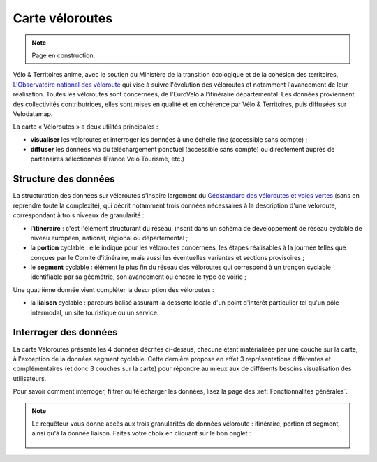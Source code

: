 Carte véloroutes
================

.. note::
    Page en construction.

Vélo & Territoires anime, avec le soutien du Ministère de la transition écologique et de la cohésion des territoires, `L'Observatoire national des véloroute <https://www.velo-territoires.org/observatoires/observatoire-national-des-veloroutes-et-voies-vertes/>`_ qui vise à suivre l'évolution des véloroutes et notamment l'avancement de leur réalisation. Toutes les véloroutes sont concernées, de l'EuroVelo à l'itinéraire départemental. Les données proviennent des collectivités contributrices, elles sont mises en qualité et en cohérence par Vélo & Territoires, puis diffusées sur Velodatamap.

La carte « Véloroutes » a deux utilités principales :

- **visualiser** les véloroutes et interroger les données à une échelle fine (accessible sans compte) ;
- **diffuser** les données via du téléchargement ponctuel (accessible sans compte) ou directement auprès de partenaires sélectionnés (France Vélo Tourisme, etc.)

Structure des données
---------------------
La structuration des données sur véloroutes s'inspire largement du `Géostandard des véloroutes et voies vertes <https://www.velo-territoires.org/politiques-cyclables/data-velo-modeles-donnees/geostandard-veloroutes-voies-vertes/>`_ (sans en reprendre toute la complexité), qui décrit notamment trois données nécessaires à la description d'une véloroute, correspondant à trois niveaux de granularité :

- l'**itinéraire** : c'est l'élément structurant du réseau, inscrit dans un schéma de développement de réseau cyclable de niveau européen, national, régional ou départemental ;

- la **portion** cyclable : elle indique pour les véloroutes concernées, les étapes réalisables à la journée telles que conçues par le Comité d'itinéraire, mais aussi les éventuelles variantes et sections provisoires ;

- le **segment** cyclable : élément le plus fin du réseau des véloroutes qui correspond à un tronçon cyclable identifiable par sa géométrie, son avancement ou encore le type de voirie ;

Une quatrième donnée vient compléter la description des véloroutes :

- la **liaison** cyclable : parcours balisé assurant la desserte locale d'un point d'intérêt particulier tel qu'un pôle intermodal, un site touristique ou un service.


Interroger des données
---------------------
La carte Véloroutes présente les 4 données décrites ci-dessus, chacune étant matérialisée par une couche sur la carte, à l'exception de la données segment cyclable. Cette dernière propose en effet 3 représentations différentes et complémentaires (et donc 3 couches sur la carte) pour répondre au mieux aux de différents besoins visualisation des utilisateurs.


Pour savoir comment interroger, filtrer ou télécharger les données, lisez la page des :ref:`Fonctionnalités générales`.

.. note::
    Le requêteur vous donne accès aux trois granularités de données véloroute : itinéraire, portion et segment, ainsi qu'à la donnée liaison. Faites votre choix en cliquant sur le bon onglet :
    
    .. figure:: images/onglets_requeteur_veloroutes.png
       :width: 930

